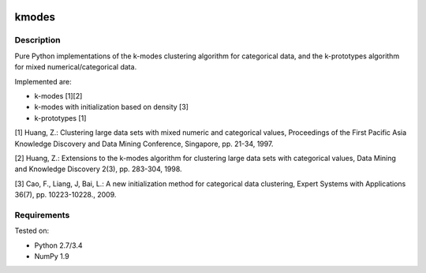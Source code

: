 .. image:: https://landscape.io/github/nicodv/kmodes/master/landscape.svg?style=flat
    :target: https://landscape.io/github/nicodv/kmodes/master
    :alt: Code Health

kmodes
======

Description
-----------
Pure Python implementations of the k-modes clustering algorithm for categorical data,
and the k-prototypes algorithm for mixed numerical/categorical data.

Implemented are:

- k-modes [1][2]
- k-modes with initialization based on density [3]
- k-prototypes [1]

[1] Huang, Z.: Clustering large data sets with mixed numeric and categorical
values, Proceedings of the First Pacific Asia Knowledge Discovery and Data
Mining Conference, Singapore, pp. 21-34, 1997.

[2] Huang, Z.: Extensions to the k-modes algorithm for clustering large data
sets with categorical values, Data Mining and Knowledge Discovery 2(3),
pp. 283-304, 1998.

[3] Cao, F., Liang, J, Bai, L.: A new initialization method for categorical
data clustering, Expert Systems with Applications 36(7), pp. 10223-10228.,
2009.

Requirements
------------
Tested on:

- Python 2.7/3.4
- NumPy 1.9

